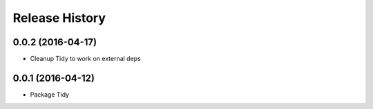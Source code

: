Release History
---------------

0.0.2 (2016-04-17)
++++++++++++++++++
- Cleanup Tidy to work on external deps

0.0.1 (2016-04-12)
++++++++++++++++++
- Package Tidy
